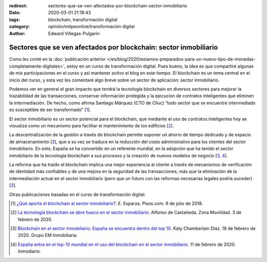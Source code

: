 :redirect: sectores-que-se-ven-afectados-por-blockchain-sector-inmobiliario
:date: 2020-03-01 21:18:43
:tags: blockchain, transformación digital
:category: opinión/mitpeonline/transformación digital
:author: Edward Villegas-Pulgarin

Sectores que se ven afectados por blockchain: sector inmobiliario
=================================================================

Como les conté en la :doc:`publicación anterior </es/blog/2020/estamos-preparados-para-un-nuevo-tipo-de-monedas-completamente-digitales>`,
estoy en un curso de transformación digital. Pues bueno, la idea es que
compartiré algunas de mis participaciones en el curso y así mantener activo el
blog en este tiempo. El blockchain es un tema central en el inicio del curso,
y esta vez les comentaré algo breve sobre un sector de aplicación: sector
inmobiliario.

Podemos ver en general el gran impacto que tendrá la tecnología blockchain en
diversos sectores para mejorar la trazabilidad de las transacciones, conservar
información protegida y la ejecución de contratos inteligentes que eliminen la
intermediación. De hecho, como afirma Santiago Márquez (CTO de Clluc) “todo
sector que se encuentre intermediado es susceptible de ser transformado” [1_].

El sector inmobiliario es un sector potencial para el blockchain, que mediante
el uso de contratos inteligentes hoy se visualiza como un mecanismo para
facilitar el mantenimiento de los edificios [2_].

La descentralización de la gestión a través de blockchain permite suponer un
ahorro de tiempo dedicado y de espacio de almacenamiento [3_], que a su vez se
traduce en la reducción del costo administrativo para los clientes del sector
inmobiliario. En esto, España se ha convertido en un referente mundial, en la
adopción que ha tenido el sector inmobiliario de la tecnología blockchain a sus
procesos y la creación de nuevos modelos de negocio [3_, 4_].

La reforma que ha traído el blockchain implica una mejor experiencia al cliente
a través de mecanismos de verificación de identidad más confiables y de una
mejora en la seguridad de las transacciones, más que la eliminación de la
intermediación actual en el sector inmobiliario (pero que un futuro con las
reformas necesarias legales podría suceder) [3_].

Otras publicaciones basadas en el curso de transformación digital:

.. postlist::
   :category: opinión/mitpeonline/transformación digital
   :excerpts:

.. [1] `¿Qué aporta el blockchain al sector inmobiliario? <https://www.pisos.com/aldia/que-aporta-el-blockchain-al-sector-inmobiliario/1628532/>`_.
       E. Esparza. Pisos.com. 9 de julio de 2018.

.. [2] `La tecnología blockchain se abre hueco en el sector inmobiliario <https://www.zonamovilidad.es/blockchain-sector-inmboliario-acuerdo-alastria-fibree>`_.
       Alfonso de Castañeda. Zona Movilidad. 3 de febrero de 2020.

.. [3] `Blockchain en el sector inmobiliario: España se encuentra dentro del top 10 <https://grupoeminmobiliaria.com/blockchainen-inmobiliaria-espana-top-10/>`_.
       Katy Chamberlain Diaz. 18 de febrero de 2020. Grupo EM Inmobiliaria.

.. [4] `España entra en el top-10 mundial en el uso del blockchain en el sector inmobiliario <https://www.inmodiario.com/191/28609/espana-entra-top-mundial-uso-blockchain-sector-inmobiliario.html>`_.
       11 de febrero de 2020. Inmodiario.
